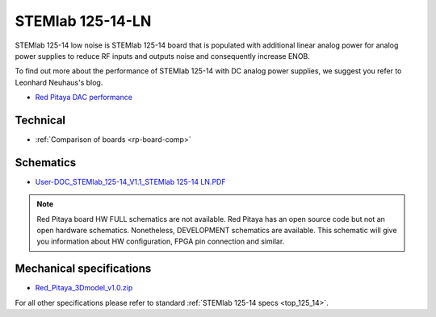 .. _top_125_14_LN:

STEMlab 125-14-LN
#################

STEMlab 125-14 low noise is STEMlab 125-14 board that is populated with additional linear
analog power for analog power supplies to reduce RF inputs and outputs noise and
consequently increase ENOB.

To find out more about the performance of STEMlab 125-14 with DC analog power supplies, we
suggest you refer to Leonhard Neuhaus's blog.

* `Red Pitaya DAC performance <https://ln1985blog.wordpress.com/2016/02/07/red-pitaya-dac-performance/>`_


*********
Technical
*********

* :ref:`Comparison of boards <rp-board-comp>`

**********
Schematics
**********

* `User-DOC_STEMlab_125-14_V1.1_STEMlab 125-14 LN.PDF <https://downloads.redpitaya.com/doc/User-DOC_STEMlab_125-14_V1.1%28STEMlab%20125-14%20LN%29.PDF>`_

.. note::

    Red Pitaya board HW FULL schematics are not available. Red Pitaya has an open source code but not an open hardware schematics. Nonetheless, DEVELOPMENT schematics are available. This schematic will give you information about HW configuration, FPGA pin connection and similar.

*************************
Mechanical specifications
*************************

* `Red_Pitaya_3Dmodel_v1.0.zip <https://downloads.redpitaya.com/doc/Red_Pitaya_3Dmodel_v1.0.zip>`_

For all other specifications please refer to standard :ref:`STEMlab 125-14 specs <top_125_14>`.